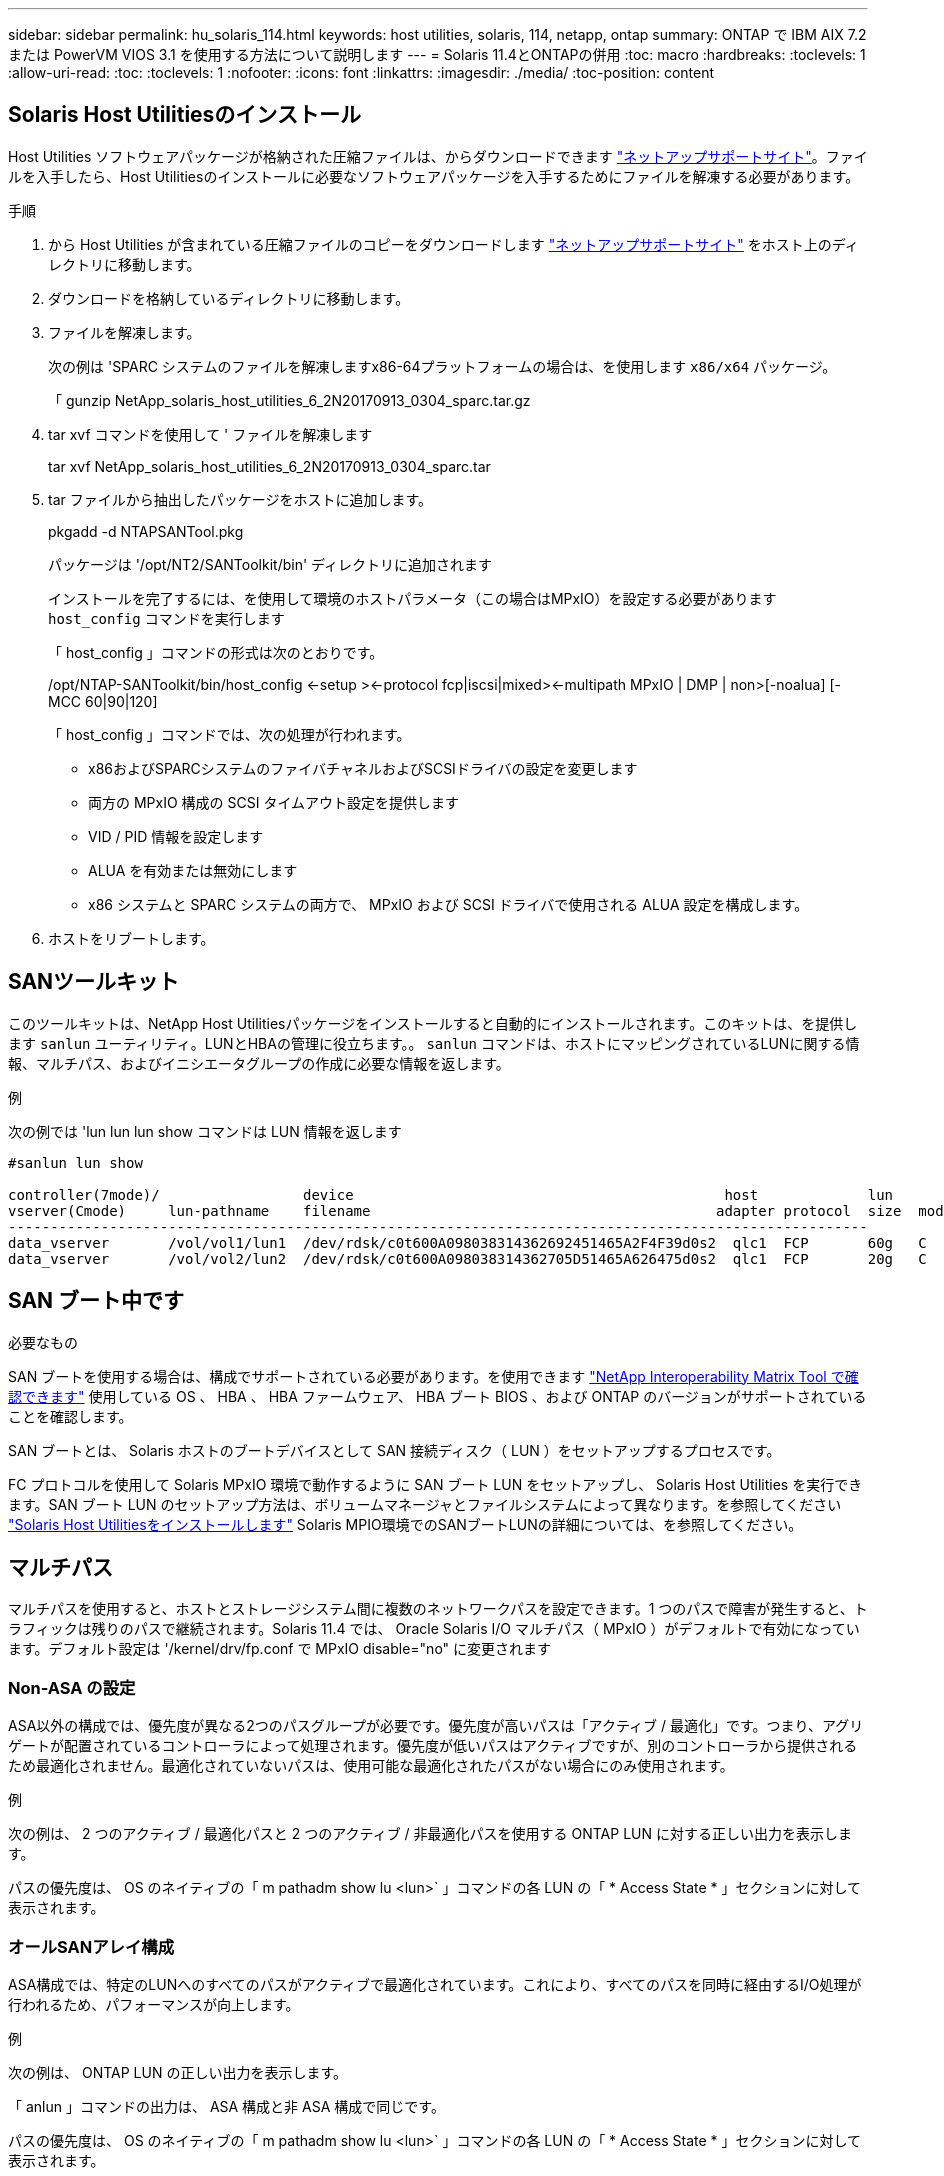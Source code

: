 ---
sidebar: sidebar 
permalink: hu_solaris_114.html 
keywords: host utilities, solaris, 114, netapp, ontap 
summary: ONTAP で IBM AIX 7.2 または PowerVM VIOS 3.1 を使用する方法について説明します 
---
= Solaris 11.4とONTAPの併用
:toc: macro
:hardbreaks:
:toclevels: 1
:allow-uri-read: 
:toc: 
:toclevels: 1
:nofooter: 
:icons: font
:linkattrs: 
:imagesdir: ./media/
:toc-position: content




== Solaris Host Utilitiesのインストール

Host Utilities ソフトウェアパッケージが格納された圧縮ファイルは、からダウンロードできます https://mysupport.netapp.com/site/products/all/details/hostutilities/downloads-tab/download/61343/6.2/downloads["ネットアップサポートサイト"^]。ファイルを入手したら、Host Utilitiesのインストールに必要なソフトウェアパッケージを入手するためにファイルを解凍する必要があります。

.手順
. から Host Utilities が含まれている圧縮ファイルのコピーをダウンロードします https://mysupport.netapp.com/site/products/all/details/hostutilities/downloads-tab/download/61343/6.2/downloads["ネットアップサポートサイト"^] をホスト上のディレクトリに移動します。
. ダウンロードを格納しているディレクトリに移動します。
. ファイルを解凍します。
+
次の例は 'SPARC システムのファイルを解凍しますx86-64プラットフォームの場合は、を使用します `x86/x64` パッケージ。

+
「 gunzip NetApp_solaris_host_utilities_6_2N20170913_0304_sparc.tar.gz

. tar xvf コマンドを使用して ' ファイルを解凍します
+
tar xvf NetApp_solaris_host_utilities_6_2N20170913_0304_sparc.tar

. tar ファイルから抽出したパッケージをホストに追加します。
+
pkgadd -d NTAPSANTool.pkg

+
パッケージは '/opt/NT2/SANToolkit/bin' ディレクトリに追加されます

+
インストールを完了するには、を使用して環境のホストパラメータ（この場合はMPxIO）を設定する必要があります `host_config` コマンドを実行します

+
「 host_config 」コマンドの形式は次のとおりです。

+
/opt/NTAP-SANToolkit/bin/host_config <-setup ><-protocol fcp|iscsi|mixed><-multipath MPxIO | DMP | non>[-noalua] [-MCC 60|90|120]

+
「 host_config 」コマンドでは、次の処理が行われます。

+
** x86およびSPARCシステムのファイバチャネルおよびSCSIドライバの設定を変更します
** 両方の MPxIO 構成の SCSI タイムアウト設定を提供します
** VID / PID 情報を設定します
** ALUA を有効または無効にします
** x86 システムと SPARC システムの両方で、 MPxIO および SCSI ドライバで使用される ALUA 設定を構成します。


. ホストをリブートします。




== SANツールキット

このツールキットは、NetApp Host Utilitiesパッケージをインストールすると自動的にインストールされます。このキットは、を提供します `sanlun` ユーティリティ。LUNとHBAの管理に役立ちます。。 `sanlun` コマンドは、ホストにマッピングされているLUNに関する情報、マルチパス、およびイニシエータグループの作成に必要な情報を返します。

.例
次の例では 'lun lun lun show コマンドは LUN 情報を返します

[listing]
----
#sanlun lun show

controller(7mode)/                 device                                            host             lun
vserver(Cmode)     lun-pathname    filename                                         adapter protocol  size  mode
------------------------------------------------------------------------------------------------------
data_vserver       /vol/vol1/lun1  /dev/rdsk/c0t600A098038314362692451465A2F4F39d0s2  qlc1  FCP       60g   C
data_vserver       /vol/vol2/lun2  /dev/rdsk/c0t600A098038314362705D51465A626475d0s2  qlc1  FCP       20g   C
----


== SAN ブート中です

.必要なもの
SAN ブートを使用する場合は、構成でサポートされている必要があります。を使用できます link:https://mysupport.netapp.com/matrix/imt.jsp?components=71102;&solution=1&isHWU&src=IMT["NetApp Interoperability Matrix Tool で確認できます"^] 使用している OS 、 HBA 、 HBA ファームウェア、 HBA ブート BIOS 、および ONTAP のバージョンがサポートされていることを確認します。

SAN ブートとは、 Solaris ホストのブートデバイスとして SAN 接続ディスク（ LUN ）をセットアップするプロセスです。

FC プロトコルを使用して Solaris MPxIO 環境で動作するように SAN ブート LUN をセットアップし、 Solaris Host Utilities を実行できます。SAN ブート LUN のセットアップ方法は、ボリュームマネージャとファイルシステムによって異なります。を参照してください https://docs.netapp.com/us-en/ontap-sanhost/hu_solaris_62.html["Solaris Host Utilitiesをインストールします"] Solaris MPIO環境でのSANブートLUNの詳細については、を参照してください。



== マルチパス

マルチパスを使用すると、ホストとストレージシステム間に複数のネットワークパスを設定できます。1 つのパスで障害が発生すると、トラフィックは残りのパスで継続されます。Solaris 11.4 では、 Oracle Solaris I/O マルチパス（ MPxIO ）がデフォルトで有効になっています。デフォルト設定は '/kernel/drv/fp.conf で MPxIO disable="no" に変更されます



=== Non-ASA の設定

ASA以外の構成では、優先度が異なる2つのパスグループが必要です。優先度が高いパスは「アクティブ / 最適化」です。つまり、アグリゲートが配置されているコントローラによって処理されます。優先度が低いパスはアクティブですが、別のコントローラから提供されるため最適化されません。最適化されていないパスは、使用可能な最適化されたパスがない場合にのみ使用されます。

.例
次の例は、 2 つのアクティブ / 最適化パスと 2 つのアクティブ / 非最適化パスを使用する ONTAP LUN に対する正しい出力を表示します。

パスの優先度は、 OS のネイティブの「 m pathadm show lu <lun>` 」コマンドの各 LUN の「 * Access State * 」セクションに対して表示されます。



=== オールSANアレイ構成

ASA構成では、特定のLUNへのすべてのパスがアクティブで最適化されています。これにより、すべてのパスを同時に経由するI/O処理が行われるため、パフォーマンスが向上します。

.例
次の例は、 ONTAP LUN の正しい出力を表示します。

「 anlun 」コマンドの出力は、 ASA 構成と非 ASA 構成で同じです。

パスの優先度は、 OS のネイティブの「 m pathadm show lu <lun>` 」コマンドの各 LUN の「 * Access State * 」セクションに対して表示されます。

[listing]
----
#sanlun lun show -pv sparc-s7-16-49:/vol/solaris_vol_1_0/solaris_lun

                    ONTAP Path: sparc-s7-16-49:/vol/solaris_vol_1_0/solaris_lun
                           LUN: 0
                      LUN Size: 30g
                   Host Device: /dev/rdsk/c0t600A098038314362692451465A2F4F39d0s2
                          Mode: C
            Multipath Provider: Sun Microsystems
              Multipath Policy: Native
----

NOTE: オールSANアレイ（ASA ）構成は、Solarisホスト用のONTAP 9.8以降でサポートされます。



== 推奨設定

以下に、 NetApp ONTAP LUN を使用する Solaris 11.4 SPARC および x86_64 で推奨されるパラメータ設定の一部を示します。これらのパラメータの値は Host Utilities で設定します。Solaris 11.4 システムのその他の設定については、 Oracle DOC ID: 2595926.1 を参照してください

[cols="2*"]
|===
| パラメータ | 価値 


| throttle_max | 8. 


| not_ready 再試行 | 300 


| busy_retries です | 30 


| reset_retries です | 30 


| throttle_min | 2. 


| timeout_retries です | 10. 


| physical_block_size です | 4096 
|===


=== MetroCluster の推奨設定

デフォルトでは、 LUN へのすべてのパスが失われると、 20 秒後に Solaris オペレーティングシステムは I/O に失敗します。これはによって制御されます `fcp_offline_delay` パラメータのデフォルト値 `fcp_offline_delay` は、標準のONTAP クラスタに適しています。ただし、MetroCluster 構成ではの値です `fcp_offline_delay` 計画外フェイルオーバーを含む処理の実行中にI/Oが早期にタイムアウトしないように、* 120S *に増やす必要があります。デフォルト設定の追加情報と推奨される変更については、ナレッジベースの記事を参照してください https://kb.netapp.com/onprem/ontap/metrocluster/Solaris_host_support_considerations_in_a_MetroCluster_configuration["MetroCluster 構成での Solaris ホストのサポートに関する考慮事項"^]。



== Oracle Solaris 仮想化

* Solaris の仮想化オプションには 'Solaris 論理ドメイン (LDoms または Oracle VM Server for SPARC) 'Solaris 動的ドメイン 'Solaris ゾーン 'Solaris コンテナなどがありますこれらのテクノロジは、さまざまなアーキテクチャをベースにしているにもかかわらず、一般的に「Oracle仮想マシン」というブランド名に変更されています。
* 場合によっては ' 特定の Solaris 論理ドメイン内の Solaris コンテナなど ' 複数のオプションを同時に使用できます
* ネットアップでは、一般にこれらの仮想化テクノロジの使用をサポートしています。この仮想化テクノロジでは、 Oracle で全体的な構成がサポートされ、 LUN に直接アクセスできるパーティションがに一覧表示されます link:https://mysupport.netapp.com/matrix/imt.jsp?components=95803;&solution=1&isHWU&src=IMT["NetApp Interoperability Matrix を参照してください"^] サポートされている構成。これには、ルートコンテナ、 LDOM IO ドメイン、および NPIV を使用した LDOM から LUN にアクセスする処理が含まれます。
* vdsk などの仮想ストレージリソースのみを使用するパーティションや仮想マシンについては、 NetApp LUN に直接アクセスできないため、特定の認定は必要ありません。LDOM IO ドメインなど、基盤となる LUN に直接アクセスできるパーティション /VM だけがに存在する必要があります link:https://mysupport.netapp.com/matrix/imt.jsp?components=95803;&solution=1&isHWU&src=IMT["NetApp Interoperability Matrix を参照してください"^]。




=== 仮想化の推奨設定

LDOM 内で LUN が仮想ディスクデバイスとして使用されている場合、 LUN のソースは仮想化によってマスクされ、 LDOM はブロックサイズを適切に検出しません。この問題 を回避するには、_Oracleのバグ15824910_およびに対してLDOMオペレーティングシステムにパッチを適用する必要があります `vdc.conf` 仮想ディスクのブロックサイズを4096に設定するファイルを作成する必要があります。詳細については、 Oracle Doc 2157669.1 を参照してください。

パッチを確認するには、次の手順を実行します。

.手順
. zpool を作成します。
. ZDB-C を zpool に対して実行し、 * ashift * の値が 12 であることを確認します。
+
値 *ashift * が 12 でない場合は、正しいパッチがインストールされていることを確認し、「 vdc.conf 」の内容を再確認します。

+
「 ashift 」の値が 12 になるまで次の手順に進まないでください。




NOTE: Oracle バグ 15824910 の各種バージョンの Solaris に対するパッチが用意されています。最適なカーネル・パッチを決定するためにサポートが必要な場合は、 Oracle にお問い合わせください。



== SnapMirrorのBusiness Continuityの推奨設定です

SnapMirror Business Continuity（SM-BC）環境で計画外のサイトフェイルオーバースイッチオーバーが発生したときにSolarisクライアントアプリケーションが無停止であることを確認するには、Solaris 11.4ホストで次の設定を行う必要があります。この設定は、フェールオーバーモジュールよりも優先されます `f_tpgs` 矛盾を検出するコードパスが実行されないようにします。


NOTE: ONTAP 9.9.9..1以降では'Solaris 11.4ホストでSM-BC設定がサポートされています

指示に従って、オーバーライドパラメータを設定します。

. 構成ファイルを作成します `/etc/driver/drv/scsi_vhci.conf` ネットアップストレージタイプがホストに接続されている場合は、次のようなエントリが表示されます。
+
[listing]
----
scsi-vhci-failover-override =
"NETAPP  LUN","f_tpgs"
----
. を使用します `devprop` および `mdb` 上書きパラメータが正常に適用されたことを確認するコマンド。
+
`root@host-a:~# devprop-v-n /scsi_vhci -failover-override scsi-vhci -failover-override= NetApp LUN + f_tpgs root@host -a :~# echo "* scsi_vhci_dibling :print-x struct dev_info deive_vdive_vacuct | vdc_info vibl_sig_ info vstruct

+
[listing]
----
svl_lun_wwn = 0xa002a1c8960 "600a098038313477543f524539787938"
svl_fops_name = 0xa00298d69e0 "conf f_tpgs"
----



NOTE: 実行後 `scsi-vhci-failover-override` が適用されました。 `conf` がに追加されました `svl_fops_name` 。追加情報 およびデフォルト設定への推奨される変更については、ネットアップの技術情報アーティクルを参照してください https://kb.netapp.com/Advice_and_Troubleshooting/Data_Protection_and_Security/SnapMirror/Solaris_Host_support_recommended_settings_in_SnapMirror_Business_Continuity_(SM-BC)_configuration["Solaris ホストでは、 SnapMirror Business Continuity （ SM-BC ）構成での推奨設定がサポートされます"^]。



== 既知の問題および制限

[cols="4*"]
|===
| NetApp バグ ID | タイトル | 説明 | Oracle ID 


| 1362435 | HUK 6.2 および Solaris_11.4 FC ドライババインディングの変更 | Solaris 11.4およびHUKの推奨事項に従います。FC ドライバのバインドが SSD （ 4D ）から SD （ 4D ）に変更されました。の構成を移動します `ssd.conf` 終了： `sd.conf` 詳細については、 Oracle （ドキュメント ID 2595926.1 ）を参照してください。この動作は、新しくインストールされた Solaris 11.4 システムによって異なり、 11.3 以下のバージョンからアップグレードされます。 | （ドキュメント ID 2595926.1 ） 


| 1366780 | x86 アーキテクチャ上の Emulex 32G HBA で GB 中に Solaris LIF の問題が発生しました | x86_64 プラットフォームに Emulex ファームウェアバージョン 12.6.x 以上がインストールされています | SR 3-24746803021 


| 1368957 | Solaris 11.x `cfgadm -c configure` エンドツーエンドのEmulex構成でI/Oエラーが発生する | Emulex エンドツーエンド構成で cfgadm -c configure を実行すると ' I/O エラーが発生しますこれは 9.5P17 、 9.6P14 、 9.7P13 、 9.8P2 で修正されています | 該当なし 


| 1345622 | OS ネイティブコマンドを使用した ASA/pports を持つ Solaris ホストでの異常パスレポート | ASA を使用した Solaris 11.4 で、パスが断続的に報告される問題 | 該当なし 
|===